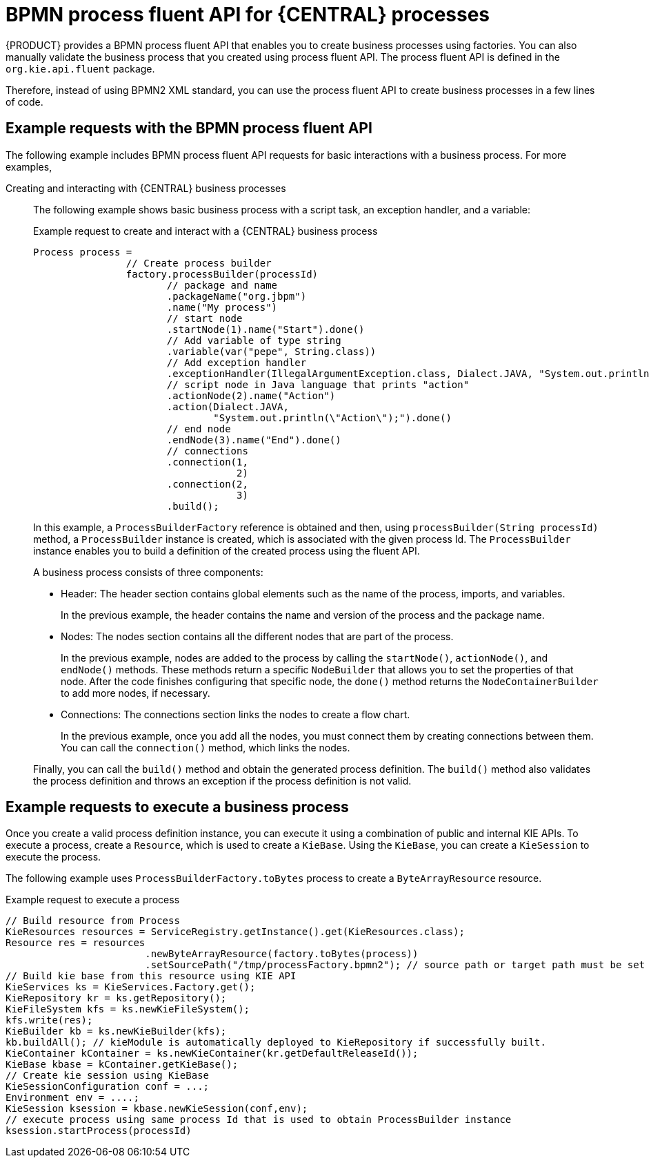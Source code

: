 [id='bpmn-fluent-api-con_{context}']
= BPMN process fluent API for {CENTRAL} processes

{PRODUCT} provides a BPMN process fluent API that enables you to create business processes using factories. You can also manually validate the business process that you created using process fluent API. The process fluent API is defined in the `org.kie.api.fluent` package.

Therefore, instead of using BPMN2 XML standard, you can use the process fluent API to create business processes in a few lines of code.

== Example requests with the BPMN process fluent API

The following example includes BPMN process fluent API requests for basic interactions with a business process. For more examples,
ifdef::DM,PAM[]
download the *{PRODUCT} {PRODUCT_VERSION} - Source Distribution* from the https://www.ibm.com/support/pages/node/6596913[IBM Business Automation Manager Open Editions Download Document]  and navigate to `~/{PRODUCT_FILE}-sources/src/droolsjbpm-knowledge-$VERSION/kie-api/src/main/java/org/kie/api/fluent`.
endif::[]
ifdef::DROOLS,JBPM,OP[]
see the process fluent API source in https://github.com/kiegroup/droolsjbpm-knowledge/tree/master/kie-api/src/main/java/org/kie/api/fluent[GitHub].
endif::[]

Creating and interacting with {CENTRAL} business processes::
The following example shows basic business process with a script task, an exception handler, and a variable:
+
--
.Example request to create and interact with a {CENTRAL} business process
[source,java,subs="attributes+"]
----
Process process =
                // Create process builder
                factory.processBuilder(processId)
                       // package and name
                       .packageName("org.jbpm")
                       .name("My process")
                       // start node
                       .startNode(1).name("Start").done()
                       // Add variable of type string
                       .variable(var("pepe", String.class))
                       // Add exception handler
                       .exceptionHandler(IllegalArgumentException.class, Dialect.JAVA, "System.out.println(\"Exception\");")
                       // script node in Java language that prints "action"
                       .actionNode(2).name("Action")
                       .action(Dialect.JAVA,
                               "System.out.println(\"Action\");").done()
                       // end node
                       .endNode(3).name("End").done()
                       // connections
                       .connection(1,
                                   2)
                       .connection(2,
                                   3)
                       .build();
----
--
+
In this example, a `ProcessBuilderFactory` reference is obtained and then, using `processBuilder(String processId)` method, a `ProcessBuilder` instance is created, which is associated with the given process Id. The `ProcessBuilder` instance enables you to build a definition of the created process using the fluent API.
+
A business process consists of three components:

* Header: The header section contains global elements such as the name of the process, imports, and variables.
+
In the previous example, the header contains the name and version of the process and the package name.

* Nodes: The nodes section contains all the different nodes that are part of the process.
+
In the previous example, nodes are added to the process by calling the `startNode()`, `actionNode()`, and `endNode()` methods. These methods return a specific `NodeBuilder` that allows you to set the properties of that node. After the code finishes configuring that specific node, the `done()` method returns the `NodeContainerBuilder` to add more nodes, if necessary.

* Connections: The connections section links the nodes to create a flow chart.
+
In the previous example, once you add all the nodes, you must connect them by creating connections between them. You can call the `connection()` method, which links the nodes.

+
Finally, you can call the `build()` method and obtain the generated process definition. The `build()` method also validates the process definition and throws an exception if the process definition is not valid.

== Example requests to execute a business process

Once you create a valid process definition instance, you can execute it using a combination of public and internal KIE APIs. To execute a process, create a `Resource`, which is used to create a `KieBase`. Using the `KieBase`, you can create a `KieSession` to execute the process.

The following example uses `ProcessBuilderFactory.toBytes` process to create a `ByteArrayResource` resource.
--
.Example request to execute a process
[source,java,subs="attributes+"]
----
// Build resource from Process
KieResources resources = ServiceRegistry.getInstance().get(KieResources.class);
Resource res = resources
                        .newByteArrayResource(factory.toBytes(process))
                        ​.setSourcePath("/tmp/processFactory.bpmn2"); // source path or target path must be set to be added into kbase
​// Build kie base from this resource using KIE API
​KieServices ks = KieServices.Factory.get();
​KieRepository kr = ks.getRepository();
​KieFileSystem kfs = ks.newKieFileSystem();
​kfs.write(res);
​KieBuilder kb = ks.newKieBuilder(kfs);
​kb.buildAll(); // kieModule is automatically deployed to KieRepository if successfully built.
​KieContainer kContainer = ks.newKieContainer(kr.getDefaultReleaseId());
​KieBase kbase = kContainer.getKieBase();
​// Create kie session using KieBase
​KieSessionConfiguration conf = ...;
​Environment env = ....;
​KieSession ksession = kbase.newKieSession(conf,env);
​// execute process using same process Id that is used to obtain ProcessBuilder instance
​ksession.startProcess(processId)
----
--
